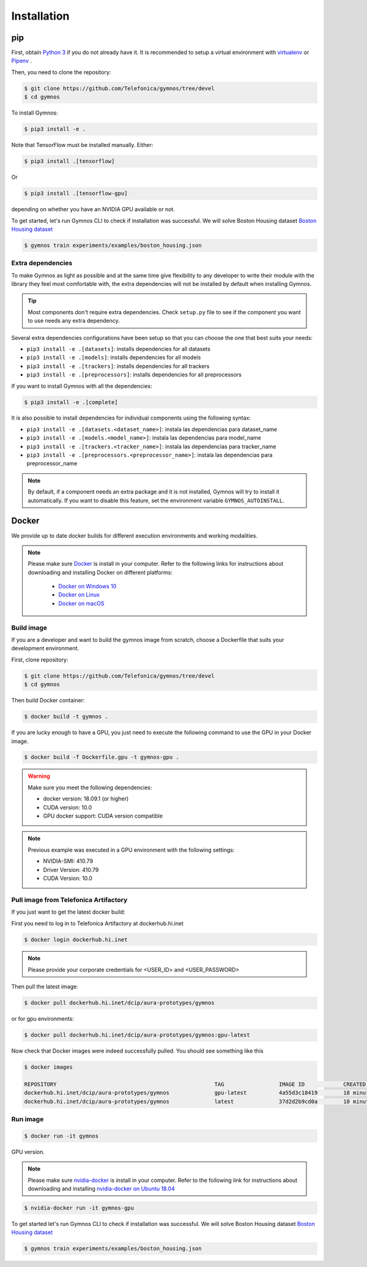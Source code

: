 #########################
Installation
#########################

pip
=================

First, obtain `Python 3 <https://www.python.org/downloads/>`_ if you do not already have it. It is recommended to setup a virtual environment with `virtualenv <https://github.com/pypa/virtualenv>`_ or `Pipenv <https://github.com/pypa/pipenv>`_ .

Then, you need to clone the repository:

.. code-block:: console

    $ git clone https://github.com/Telefonica/gymnos/tree/devel
    $ cd gymnos

To install Gymnos:

.. code-block:: console

    $ pip3 install -e .

Note that TensorFlow must be installed manually. Either:

.. code-block:: console

  $ pip3 install .[tensorflow]

Or

.. code-block:: console

  $ pip3 install .[tensorflow-gpu]

depending on whether you have an NVIDIA GPU available or not.

To get started, let's run Gymnos CLI to check if installation was successful. We will solve Boston Housing dataset `Boston Housing dataset <https://www.cs.toronto.edu/~delve/data/boston/bostonDetail.html>`_

.. code-block:: console

  $ gymnos train experiments/examples/boston_housing.json

Extra dependencies
-----------------------

To make Gymnos as light as possible and at the same time give flexibility to any developer to write their module with the library they feel most comfortable with, the extra dependencies will not be installed by default when installing Gymnos.

.. tip::

  Most components don't require extra dependencies. Check ``setup.py`` file to see if the component you want to use needs any extra dependency.

Several extra dependencies configurations have been setup so that you can choose the one that best suits your needs:

- ``pip3 install -e .[datasets]``: installs dependencies for all datasets
- ``pip3 install -e .[models]``: installs dependencies for all models
- ``pip3 install -e .[trackers]``: installs dependencies for all trackers
- ``pip3 install -e .[preprocessors]``: installs dependencies for all preprocessors

If you want to install Gymnos with all the dependencies:

.. code-block:: console

    $ pip3 install -e .[complete]

It is also possible to install dependencies for individual components using the following syntax:

- ``pip3 install -e .[datasets.<dataset_name>]``: instala las dependencias para dataset_name
- ``pip3 install -e .[models.<model_name>]``: instala las dependencias para model_name
- ``pip3 install -e .[trackers.<tracker_name>]``: instala las dependencias para tracker_name
- ``pip3 install -e .[preprocessors.<preprocessor_name>]``: instala las dependencias para preprocessor_name

.. note:: 

  By default, if a component needs an extra package and it is not installed, Gymnos will try to install it automatically. If you want to disable this feature, set the environment variable ``GYMNOS_AUTOINSTALL``.

Docker
==========

We provide up to date docker builds for different execution environments and working modalities.

.. note::
  Please make sure `Docker <https://docs.docker.com/v17.12/install/>`_  is install in your computer.
  Refer to the following links for instructions about downloading and installing Docker on different platforms:

    - `Docker on Windows 10 <https://runnable.com/docker/install-docker-on-windows-10>`_
    - `Docker on Linux <https://runnable.com/docker/install-docker-on-linux>`_
    - `Docker on macOS <https://runnable.com/docker/install-docker-on-macos>`_

Build image
-----------

If you are a developer and want to build the gymnos image from scratch, choose a Dockerfile that suits 
your development environment.

First, clone repository:

.. code-block:: console

  $ git clone https://github.com/Telefonica/gymnos/tree/devel
  $ cd gymnos

Then build Docker container:

.. code-block:: console

  $ docker build -t gymnos .

If you are lucky enough to have a GPU, you just need to execute the following command to use the GPU in your Docker image.  

.. code-block:: console

  $ docker build -f Dockerfile.gpu -t gymnos-gpu .

.. warning::

   Make sure you meet the following dependencies:

   * docker version:      18.09.1 (or higher)
   * CUDA version:        10.0
   * GPU docker support:  CUDA version compatible

.. note::
   Previous example was executed in a GPU environment with the following settings:

   * NVIDIA-SMI:          410.79
   * Driver Version:      410.79
   * CUDA Version:        10.0

Pull image from Telefonica Artifactory
-----------------------------------------

If you just want to get the latest docker build:

First you need to log in to Telefonica Artifactory at dockerhub.hi.inet

.. code-block:: console

  $ docker login dockerhub.hi.inet

.. note::

  Please provide your corporate credentials for <USER_ID> and <USER_PASSWORD>

Then pull the latest image:

.. code-block:: console

  $ docker pull dockerhub.hi.inet/dcip/aura-prototypes/gymnos

or for gpu environments:

.. code-block:: console

  $ docker pull dockerhub.hi.inet/dcip/aura-prototypes/gymnos:gpu-latest

Now check that Docker images were indeed successfully pulled. You should see something like this

.. code-block:: console

  $ docker images  

  REPOSITORY                                                 TAG                 IMAGE ID            CREATED             SIZE
  dockerhub.hi.inet/dcip/aura-prototypes/gymnos              gpu-latest          4a55d3c18419        18 minutes ago      4.54GB
  dockerhub.hi.inet/dcip/aura-prototypes/gymnos              latest              37d2d2b9cd0a        18 minutes ago      2.54GB

Run image
-------------------

.. code-block:: console

  $ docker run -it gymnos


GPU version.

.. note::
  Please make sure `nvidia-docker <https://github.com/NVIDIA/nvidia-docker>`_  is install in your computer.
  Refer to the following link for instructions about downloading and installing `nvidia-docker on Ubuntu 18.04 <https://cnvrg.io/how-to-setup-docker-and-nvidia-docker-2-0-on-ubuntu-18-04/>`_

.. code-block:: console

  $ nvidia-docker run -it gymnos-gpu

To get started let's run Gymnos CLI to check if installation was successful. We will solve Boston Housing dataset `Boston Housing dataset <https://www.cs.toronto.edu/~delve/data/boston/bostonDetail.html>`_

.. code-block:: console

  $ gymnos train experiments/examples/boston_housing.json
